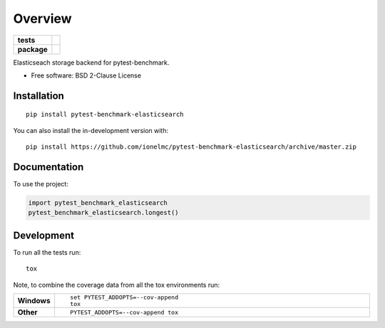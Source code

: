 ========
Overview
========

.. start-badges

.. list-table::
    :stub-columns: 1

    * - tests
      - | |travis| |appveyor| |requires|
        | |coveralls| |codecov|
    * - package
      - | |version| |wheel| |supported-versions| |supported-implementations|
        | |commits-since|

.. |travis| image:: https://api.travis-ci.com/ionelmc/pytest-benchmark-elasticsearch.svg?branch=master
    :alt: Travis-CI Build Status
    :target: https://travis-ci.com/github/ionelmc/pytest-benchmark-elasticsearch

.. |appveyor| image:: https://ci.appveyor.com/api/projects/status/github/ionelmc/pytest-benchmark-elasticsearch?branch=master&svg=true
    :alt: AppVeyor Build Status
    :target: https://ci.appveyor.com/project/ionelmc/pytest-benchmark-elasticsearch

.. |requires| image:: https://requires.io/github/ionelmc/pytest-benchmark-elasticsearch/requirements.svg?branch=master
    :alt: Requirements Status
    :target: https://requires.io/github/ionelmc/pytest-benchmark-elasticsearch/requirements/?branch=master

.. |coveralls| image:: https://coveralls.io/repos/ionelmc/pytest-benchmark-elasticsearch/badge.svg?branch=master&service=github
    :alt: Coverage Status
    :target: https://coveralls.io/r/ionelmc/pytest-benchmark-elasticsearch

.. |codecov| image:: https://codecov.io/gh/ionelmc/pytest-benchmark-elasticsearch/branch/master/graphs/badge.svg?branch=master
    :alt: Coverage Status
    :target: https://codecov.io/github/ionelmc/pytest-benchmark-elasticsearch

.. |version| image:: https://img.shields.io/pypi/v/pytest-benchmark-elasticsearch.svg
    :alt: PyPI Package latest release
    :target: https://pypi.org/project/pytest-benchmark-elasticsearch

.. |wheel| image:: https://img.shields.io/pypi/wheel/pytest-benchmark-elasticsearch.svg
    :alt: PyPI Wheel
    :target: https://pypi.org/project/pytest-benchmark-elasticsearch

.. |supported-versions| image:: https://img.shields.io/pypi/pyversions/pytest-benchmark-elasticsearch.svg
    :alt: Supported versions
    :target: https://pypi.org/project/pytest-benchmark-elasticsearch

.. |supported-implementations| image:: https://img.shields.io/pypi/implementation/pytest-benchmark-elasticsearch.svg
    :alt: Supported implementations
    :target: https://pypi.org/project/pytest-benchmark-elasticsearch

.. |commits-since| image:: https://img.shields.io/github/commits-since/ionelmc/pytest-benchmark-elasticsearch/v0.0.0.svg
    :alt: Commits since latest release
    :target: https://github.com/ionelmc/pytest-benchmark-elasticsearch/compare/v0.0.0...master



.. end-badges

Elasticseach storage backend for pytest-benchmark.

* Free software: BSD 2-Clause License

Installation
============

::

    pip install pytest-benchmark-elasticsearch

You can also install the in-development version with::

    pip install https://github.com/ionelmc/pytest-benchmark-elasticsearch/archive/master.zip


Documentation
=============


To use the project:

.. code-block:: python

    import pytest_benchmark_elasticsearch
    pytest_benchmark_elasticsearch.longest()


Development
===========

To run all the tests run::

    tox

Note, to combine the coverage data from all the tox environments run:

.. list-table::
    :widths: 10 90
    :stub-columns: 1

    - - Windows
      - ::

            set PYTEST_ADDOPTS=--cov-append
            tox

    - - Other
      - ::

            PYTEST_ADDOPTS=--cov-append tox
